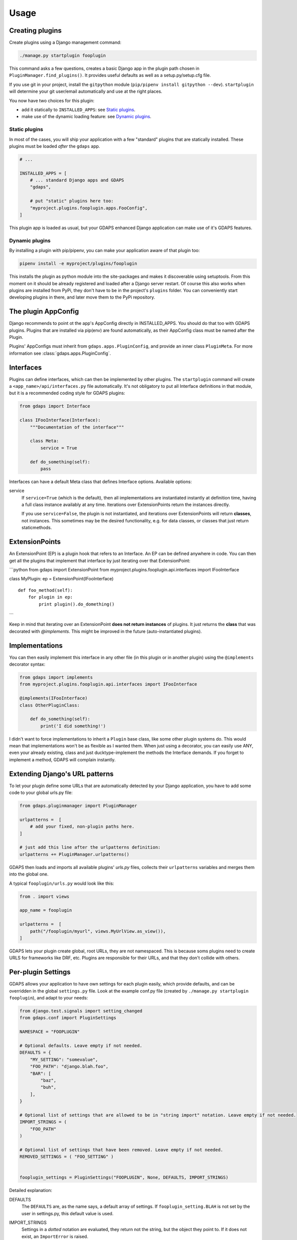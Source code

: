 Usage
=====


Creating plugins
----------------

Create plugins using a Django management command:

.. code-block:: bash

    ./manage.py startplugin fooplugin

This command asks a few questions, creates a basic Django app in the plugin path chosen in ``PluginManager.find_plugins()``. It provides useful defaults as well as a setup.py/setup.cfg file.

If you use git in your project, install the ``gitpython`` module (``pip/pipenv install gitpython --dev``). ``startplugin`` will determine your git user/email automatically and use at the right places.

You now have two choices for this plugin:

* add it statically to ``INSTALLED_APPS``: see `Static plugins <#static-plugins>`__.
* make use of the dynamic loading feature: see `Dynamic plugins <#dynamic-plugins>`__.

Static plugins
^^^^^^^^^^^^^^

In most of the cases, you will ship your application with a few
"standard" plugins that are statically installed. These plugins must be
loaded *after* the ``gdaps`` app.

.. code:: python

    # ...

    INSTALLED_APPS = [
        # ... standard Django apps and GDAPS
        "gdaps",

        # put "static" plugins here too:
        "myproject.plugins.fooplugin.apps.FooConfig",
    ]

This plugin app is loaded as usual, but your GDAPS enhanced Django application
can make use of it's GDAPS features.

Dynamic plugins
^^^^^^^^^^^^^^^

By installing a plugin with pip/pipenv, you can make your application
aware of that plugin too:

.. code:: bash

    pipenv install -e myproject/plugins/fooplugin

This installs the plugin as python module into the site-packages and
makes it discoverable using setuptools. From this moment on it should be
already registered and loaded after a Django server restart. Of course
this also works when plugins are installed from PyPi, they don't have to
be in the project's ``plugins`` folder. You can conveniently start
developing plugins in there, and later move them to the PyPi repository.

.. _Interfaces:


The plugin AppConfig
--------------------

Django recommends to point ot the app's AppConfig directly in INSTALLED_APPS. You should do that too with GDAPS plugins. Plugins that are installed via pip(env) are found automatically, as their AppConfig class must be named after the Plugin.

Plugins' AppConfigs must inherit from ``gdaps.apps.PluginConfig``, and provide an inner class ``PluginMeta``. For more information see :class:`gdaps.apps.PluginConfig`.


Interfaces
----------

Plugins can define interfaces, which can then be implemented by other
plugins. The ``startplugin`` command will create a ``<app_name>/api/interfaces.py`` file automatically.
It's not obligatory to put all Interface definitions in that module, but it is a recommended coding style for GDAPS plugins:

.. code:: python

    from gdaps import Interface

    class IFooInterface(Interface):
        """Documentation of the interface"""

        class Meta:
            service = True

        def do_something(self):
            pass

Interfaces can have a default Meta class that defines Interface options.
Available options:

service
    If ``service=True`` (which is the default), then all implementations are
    instantiated instantly at definition time, having a full class instance
    availably at any time. Iterations over ExtensionPoints return the instances directly.

    If you use ``service=False``, the plugin is not instantiated, and
    iterations over ExtensionPoints will return **classes**, not instances.
    This sometimes may be the desired functionality, e.g. for data classes, or classes that
    just return staticmethods.

ExtensionPoints
---------------

An ExtensionPoint (EP) is a plugin hook that refers to an Interface. An
EP can be defined anywhere in code. You can then get all the plugins
that implement that interface by just iterating over that
ExtensionPoint:

\`\`\`python from gdaps import ExtensionPoint from
myproject.plugins.fooplugin.api.interfaces import IFooInterface

class MyPlugin: ep = ExtensionPoint(IFooInterface)

::

    def foo_method(self):
        for plugin in ep:
            print plugin().do_domething()

\`\`\`

Keep in mind that iterating over an ExtensionPoint **does not return
instances** of plugins. It just returns the **class** that was decorated
with *@implements*. This might be improved in the future
(auto-instantiated plugins).

.. _Implementations:

Implementations
---------------

You can then easily implement this interface in any other file (in this
plugin or in another plugin) using the ``@implements`` decorator syntax:

.. code:: python

    from gdaps import implements
    from myproject.plugins.fooplugin.api.interfaces import IFooInterface

    @implements(IFooInterface)
    class OtherPluginClass:

        def do_something(self):
            print('I did something!')

I didn't want to force implementations to inherit a ``Plugin`` base
class, like some other plugin systems do. This would mean that
implementations won't be as flexible as I wanted them. When just using a
decorator, you can easily use ANY, even your already existing, class and
just ducktype-implement the methods the Interface demands. If you forget
to implement a method, GDAPS will complain instantly.


Extending Django's URL patterns
-------------------------------

To let your plugin define some URLs that are automatically detected by your Django application, you
have to add some code to your global urls.py file:

.. code:: python

    from gdaps.pluginmanager import PluginManager

    urlpatterns =  [
        # add your fixed, non-plugin paths here.
    ]

    # just add this line after the urlpatterns definition:
    urlpatterns += PluginManager.urlpatterns()

GDAPS then loads and imports all available plugins' *urls.py*  files,
collects their ``urlpatterns`` variables and merges them into the global
one.

A typical ``fooplugin/urls.py`` would look like this:

.. code:: python

    from . import views

    app_name = fooplugin

    urlpatterns =  [
        path("/fooplugin/myurl", views.MyUrlView.as_view()),
    ]

GDAPS lets your plugin create global, root URLs, they are not
namespaced. This is because soms plugins need to create URLS for
frameworks like DRF, etc. Plugins are responsible for their URLs, and
that they don't collide with others.

.. _Settings:

Per-plugin Settings
-------------------

GDAPS allows your application to have own settings for each plugin
easily, which provide defaults, and can be overridden in the global
``settings.py`` file. Look at the example conf.py file (created by
``./manage.py startplugin fooplugin``), and adapt to your needs:

.. code:: python

    from django.test.signals import setting_changed
    from gdaps.conf import PluginSettings

    NAMESPACE = "FOOPLUGIN"

    # Optional defaults. Leave empty if not needed.
    DEFAULTS = {
        "MY_SETTING": "somevalue",
        "FOO_PATH": "django.blah.foo",
        "BAR": [
            "baz",
            "buh",
        ],
    }

    # Optional list of settings that are allowed to be in "string import" notation. Leave empty if not needed.
    IMPORT_STRINGS = (
        "FOO_PATH"
    )

    # Optional list of settings that have been removed. Leave empty if not needed.
    REMOVED_SETTINGS = ( "FOO_SETTING" )


    fooplugin_settings = PluginSettings("FOOPLUGIN", None, DEFAULTS, IMPORT_STRINGS)

Detailed explanation:

DEFAULTS
   The ``DEFAULTS`` are, as the name says, a default array of settings. If
   ``fooplugin_setting.BLAH`` is not set by the user in settings.py, this
   default value is used.

IMPORT_STRINGS
   Settings in a *dotted* notation are evaluated, they return not the
   string, but the object they point to. If it does not exist, an
   ``ImportError`` is raised.

REMOVED_SETTINGS
   A list of settings that are forbidden to use. If accessed, an
   ``RuntimeError`` is raised.

   This allows very flexible settings - as dependant plugins can easily
   import the ``fooplugin_settings`` from your ``conf.py``.

   However, the created conf.py file is not needed, so if you don't use
   custom settings at all, just delete the file.


.. _frontend-support:

Frontend support
----------------

GDAPS supports Javascript frontends for building e.g. SPA applications.
ATM only Vue.js ist supported, but PRs are welcome to add more (Angular,
React?).

Just add ``gdaps.frontend`` to ``INSTALLED_APPS``, **before** 'gdaps'. Afterwords, there is a new
management command available: ``manage.py initfrontend``. It has one
mandatory parameter, the frontend engine:

:: code-block:: bash

    ./manage.py initfrontend vue

This creates a /frontend/ directory in the project root. Change into
that directory and run ``yarn install`` once to install all the
dependencies of Vue.js needed.

It is recommended to install vue globally, you can do that with
``yarn global add @vue/cli @vue/cli-service-global``.

Now you can start ``yarn serve`` in the frontend directory. This starts
a development web server that bundles the frontend app using webpack
automatically. You then need to start Django using
``./manage.py runserver`` to enable the Django backend. GDAPS manages
all the needed background tasks to transparently enable hot-reloading
when you change anything in the frontend source code now.
